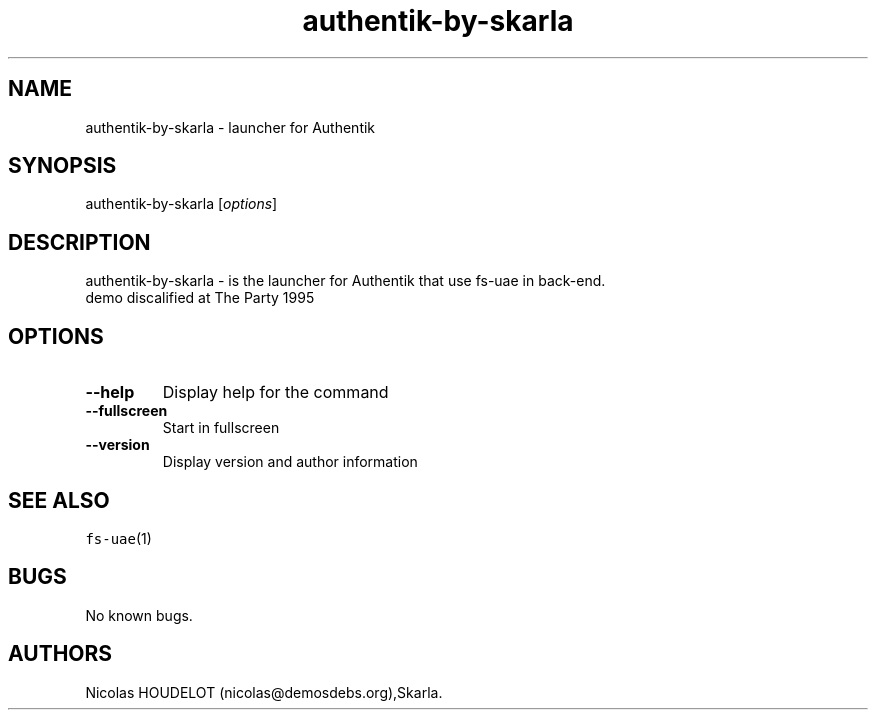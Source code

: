 .\" Automatically generated by Pandoc 2.5
.\"
.TH "authentik\-by\-skarla" "6" "2015\-08\-15" "Authentik User Manuals" ""
.hy
.SH NAME
.PP
authentik\-by\-skarla \- launcher for Authentik
.SH SYNOPSIS
.PP
authentik\-by\-skarla [\f[I]options\f[R]]
.SH DESCRIPTION
.PP
authentik\-by\-skarla \- is the launcher for Authentik that use fs\-uae
in back\-end.
.PD 0
.P
.PD
demo discalified at The Party 1995
.SH OPTIONS
.TP
.B \-\-help
Display help for the command
.TP
.B \-\-fullscreen
Start in fullscreen
.TP
.B \-\-version
Display version and author information
.SH SEE ALSO
.PP
\f[C]fs\-uae\f[R](1)
.SH BUGS
.PP
No known bugs.
.SH AUTHORS
Nicolas HOUDELOT (nicolas\[at]demosdebs.org),Skarla.
